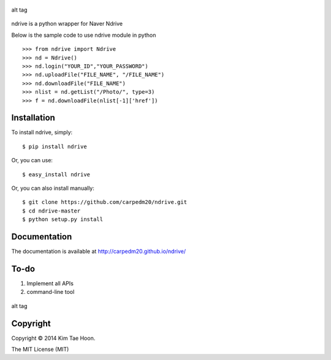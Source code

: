 .. figure:: http://1.bp.blogspot.com/-4YYXRULcA6E/UwsBlXow3FI/AAAAAAAACSM/k2MC9klWoI8/s1600/ndrive.png
   :align: center
   :alt: alt tag

   alt tag
ndrive is a python wrapper for Naver Ndrive

Below is the sample code to use ndrive module in python

::

    >>> from ndrive import Ndrive
    >>> nd = Ndrive()
    >>> nd.login("YOUR_ID","YOUR_PASSWORD")
    >>> nd.uploadFile("FILE_NAME", "/FILE_NAME")
    >>> nd.downloadFile("FILE_NAME")
    >>> nlist = nd.getList("/Photo/", type=3)
    >>> f = nd.downloadFile(nlist[-1]['href'])

Installation
------------

To install ndrive, simply:

::

    $ pip install ndrive

Or, you can use:

::

    $ easy_install ndrive

Or, you can also install manually:

::

    $ git clone https://github.com/carpedm20/ndrive.git
    $ cd ndrive-master
    $ python setup.py install

Documentation
-------------

The documentation is available at http://carpedm20.github.io/ndrive/

To-do
-----

1. Implement all APIs
2. command-line tool

.. figure:: http://2.bp.blogspot.com/-pwk0vl3XcAQ/UwsYboRWXlI/AAAAAAAACSw/5d8lKu4RuYg/s1600/cmd2.png
   :align: center
   :alt: alt tag

   alt tag
Copyright
---------

Copyright © 2014 Kim Tae Hoon.

The MIT License (MIT)
